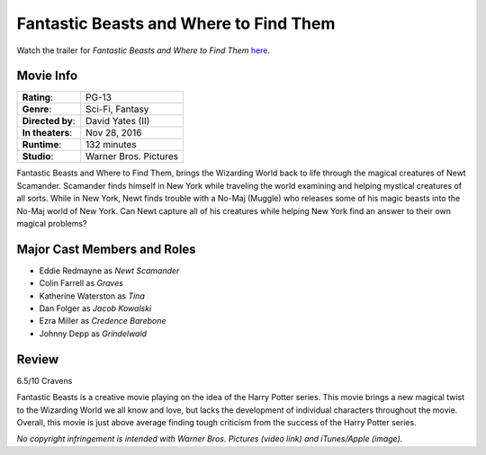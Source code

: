 Fantastic Beasts and Where to Find Them 
=======================================

.. image:: fantastic_beasts.jpg
    :width: 25%
    :align: right
.. no copyright infringement is intended with iTunes/Apple.

Watch the trailer for *Fantastic Beasts and Where to Find Them* `here`_.

.. _here: https://www.youtube.com/watch?v=ViuDsy7yb8M
.. No copyright infringement is intended with Warner Bros. Pictures with the 
   use of this video through Youtube.

Movie Info
----------

+----------------+--------------------------------+
|    **Rating**: | PG-13                          | 
+----------------+--------------------------------+
|     **Genre**: | Sci-Fi, Fantasy                |
+----------------+--------------------------------+
|**Directed by**:| David Yates (II)               |
+----------------+--------------------------------+
|**In theaters**:| Nov 28, 2016                   |
+----------------+--------------------------------+
|   **Runtime**: | 132 minutes                    | 
+----------------+--------------------------------+
|    **Studio**: | Warner Bros. Pictures          |
+----------------+--------------------------------+

Fantastic Beasts and Where to Find Them, brings the Wizarding World back to life 
through the magical creatures of Newt Scamander. Scamander finds himself in New 
York while traveling the world examining and helping mystical creatures of all 
sorts. While in New York, Newt finds trouble with a No-Maj (Muggle) who releases 
some of his magic beasts into the No-Maj world of New York. Can Newt capture all 
of his creatures while helping New York find an answer to their own magical 
problems?

Major Cast Members and Roles
----------------------------

* Eddie Redmayne as *Newt Scamander*
* Colin Farrell as *Graves*
* Katherine Waterston as *Tina*
* Dan Folger as *Jacob Kowalski*
* Ezra Miller as *Credence Barebone*
* Johnny Depp as *Grindelwald*

Review
------

6.5/10 Cravens 

Fantastic Beasts is a creative movie playing on the idea of the Harry Potter 
series. This movie brings a new magical twist to the Wizarding World we all know 
and love, but lacks the development of individual characters throughout the 
movie. Overall, this movie is just above average finding tough criticism from 
the success of the Harry Potter series. 

*No copyright infringement is intended with Warner Bros. Pictures (video link) 
and iTunes/Apple (image).*